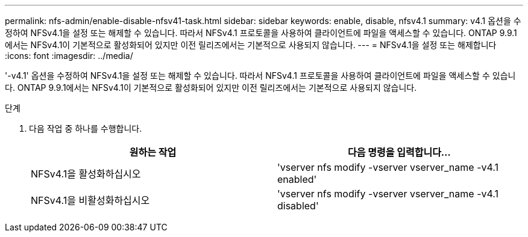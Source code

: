 ---
permalink: nfs-admin/enable-disable-nfsv41-task.html 
sidebar: sidebar 
keywords: enable, disable, nfsv4.1 
summary: v4.1 옵션을 수정하여 NFSv4.1을 설정 또는 해제할 수 있습니다. 따라서 NFSv4.1 프로토콜을 사용하여 클라이언트에 파일을 액세스할 수 있습니다. ONTAP 9.9.1에서는 NFSv4.1이 기본적으로 활성화되어 있지만 이전 릴리즈에서는 기본적으로 사용되지 않습니다. 
---
= NFSv4.1을 설정 또는 해제합니다
:icons: font
:imagesdir: ../media/


[role="lead"]
'-v4.1' 옵션을 수정하여 NFSv4.1을 설정 또는 해제할 수 있습니다. 따라서 NFSv4.1 프로토콜을 사용하여 클라이언트에 파일을 액세스할 수 있습니다. ONTAP 9.9.1에서는 NFSv4.1이 기본적으로 활성화되어 있지만 이전 릴리즈에서는 기본적으로 사용되지 않습니다.

.단계
. 다음 작업 중 하나를 수행합니다.
+
[cols="2*"]
|===
| 원하는 작업 | 다음 명령을 입력합니다... 


 a| 
NFSv4.1을 활성화하십시오
 a| 
'vserver nfs modify -vserver vserver_name -v4.1 enabled'



 a| 
NFSv4.1을 비활성화하십시오
 a| 
'vserver nfs modify -vserver vserver_name -v4.1 disabled'

|===

